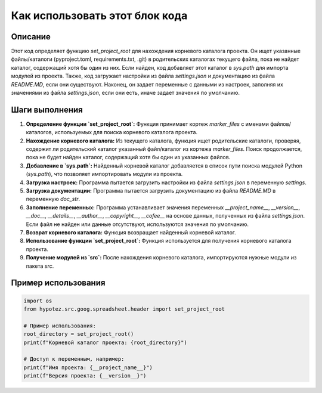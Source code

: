 Как использовать этот блок кода
=========================================================================================

Описание
-------------------------
Этот код определяет функцию `set_project_root` для нахождения корневого каталога проекта. Он ищет указанные файлы/каталоги (pyproject.toml, requirements.txt, .git) в родительских каталогах текущего файла, пока не найдет каталог, содержащий хотя бы один из них. Если найден, код добавляет этот каталог в `sys.path` для импорта модулей из проекта. Также, код загружает настройки из файла `settings.json` и документацию из файла `README.MD`, если они существуют.  Наконец, он задает переменные с данными из настроек, заполняя их значениями из файла `settings.json`, если они есть, иначе задает значения по умолчанию.


Шаги выполнения
-------------------------
1. **Определение функции `set_project_root`:**  Функция принимает кортеж `marker_files` с именами файлов/каталогов, используемых для поиска корневого каталога проекта.
2. **Нахождение корневого каталога:** Из текущего каталога, функция ищет родительские каталоги, проверяя, содержит ли родительский каталог указанный файл/каталог из кортежа `marker_files`.  Поиск продолжается, пока не будет найден каталог, содержащий хотя бы один из указанных файлов.
3. **Добавление в `sys.path`:** Найденный корневой каталог добавляется в список пути поиска модулей Python (`sys.path`), что позволяет импортировать модули из проекта.
4. **Загрузка настроек:** Программа пытается загрузить настройки из файла `settings.json` в переменную `settings`.
5. **Загрузка документации:** Программа пытается загрузить документацию из файла `README.MD` в переменную `doc_str`.
6. **Заполнение переменных:**  Программа устанавливает значения переменных `__project_name__`, `__version__`, `__doc__`, `__details__`, `__author__`, `__copyright__`, `__cofee__` на основе данных, полученных из файла `settings.json`. Если файл не найден или данные отсутствуют, используются значения по умолчанию.
7. **Возврат корневого каталога:** Функция возвращает найденный корневой каталог.
8. **Использование функции `set_project_root`:** Функция используется для получения корневого каталога проекта.
9. **Получение модулей из `src`:** После нахождения корневого каталога, импортируются нужные модули из пакета `src`.


Пример использования
-------------------------
.. code-block:: python

    import os
    from hypotez.src.goog.spreadsheet.header import set_project_root
    
    # Пример использования:
    root_directory = set_project_root()
    print(f"Корневой каталог проекта: {root_directory}")

    # Доступ к переменным, например:
    print(f"Имя проекта: {__project_name__}")
    print(f"Версия проекта: {__version__}")